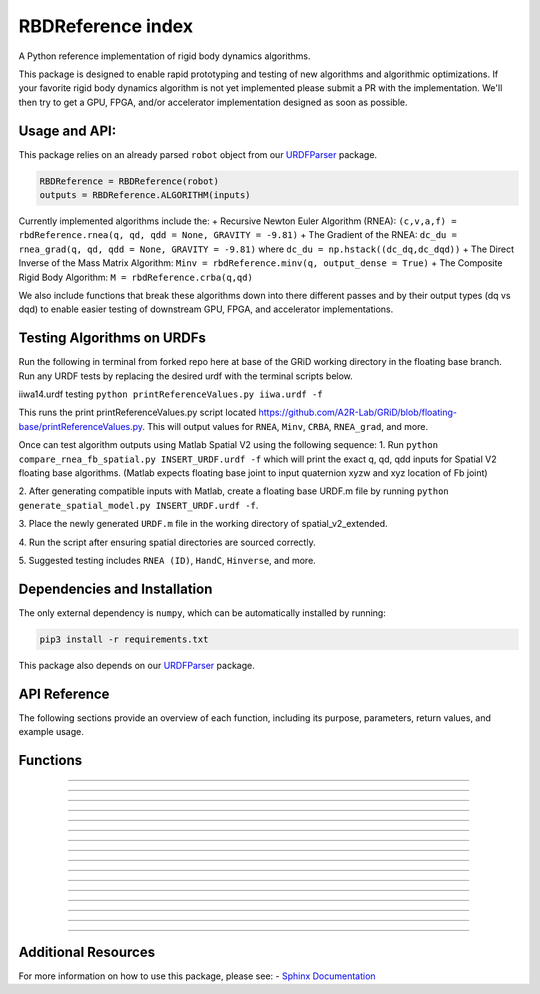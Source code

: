 RBDReference index
===================

A Python reference implementation of rigid body dynamics algorithms.

This package is designed to enable rapid prototyping and testing of new
algorithms and algorithmic optimizations. If your favorite rigid body
dynamics algorithm is not yet implemented please submit a PR with the
implementation. We'll then try to get a GPU, FPGA, and/or accelerator
implementation designed as soon as possible.

Usage and API:
--------------

This package relies on an already parsed ``robot`` object from our
`URDFParser <https://github.com/robot-acceleration/URDFParser>`__
package.

.. code:: python

   RBDReference = RBDReference(robot)
   outputs = RBDReference.ALGORITHM(inputs)

Currently implemented algorithms include the: + Recursive Newton Euler
Algorithm (RNEA):
``(c,v,a,f) = rbdReference.rnea(q, qd, qdd = None, GRAVITY = -9.81)`` +
The Gradient of the RNEA:
``dc_du = rnea_grad(q, qd, qdd = None, GRAVITY = -9.81)`` where
``dc_du = np.hstack((dc_dq,dc_dqd))`` + The Direct Inverse of the Mass
Matrix Algorithm: ``Minv = rbdReference.minv(q, output_dense = True)`` +
The Composite Rigid Body Algorithm: ``M = rbdReference.crba(q,qd)``

We also include functions that break these algorithms down into there
different passes and by their output types (dq vs dqd) to enable easier
testing of downstream GPU, FPGA, and accelerator implementations.

Testing Algorithms on URDFs
---------------------------

Run the following in terminal from forked repo here at base of the GRiD
working directory in the floating base branch. Run any URDF tests by
replacing the desired urdf with the terminal scripts below.

iiwa14.urdf testing ``python printReferenceValues.py iiwa.urdf -f``

This runs the print printReferenceValues.py script located
https://github.com/A2R-Lab/GRiD/blob/floating-base/printReferenceValues.py.
This will output values for ``RNEA``, ``Minv``, ``CRBA``, ``RNEA_grad``,
and more.

Once can test algorithm outputs using Matlab Spatial V2 using the
following sequence: 
1. Run ``python compare_rnea_fb_spatial.py INSERT_URDF.urdf -f`` which will
print the exact q, qd, qdd inputs for Spatial V2 floating base
algorithms. (Matlab expects floating base joint to input quaternion xyzw
and xyz location of Fb joint) 

2. After generating compatible inputs with
Matlab, create a floating base URDF.m file by running
``python generate_spatial_model.py INSERT_URDF.urdf -f``. 

3. Place the
newly generated ``URDF.m`` file in the working directory of
spatial_v2_extended. 

4. Run the script after ensuring spatial
directories are sourced correctly. 

5. Suggested testing includes
``RNEA (ID)``, ``HandC``, ``Hinverse``, and more.


Dependencies and Installation
-----------------------------

The only external dependency is ``numpy``, which can be automatically installed by running:

.. code:: shell

   pip3 install -r requirements.txt

This package also depends on our 
`URDFParser <https://github.com/robot-acceleration/URDFParser>`__ package.

API Reference
--------------

The following sections provide an overview of each function, including its purpose, parameters, return values, and example usage.

Functions
---------

.. function:: __init__(robotObj)

   Description
   ^^^^^^^^^^^

   Initializes the `RBDReference` class, associating it with a given robot object.

   Parameters
   ^^^^^^^^^^

   - **robotObj** : *object*
      The robot object to associate with this reference. It should represent a multibody system.

   Returns
   ^^^^^^^

   - **None** : *None*
      This function does not return a value.

   Example
   ^^^^^^^

   .. code-block:: python

      from your_module import RBDReference

      robot_obj = SomeRobotObject()
      rbd_ref = RBDReference(robot_obj)

----

.. function:: cross_operator(v)

   Description
   ^^^^^^^^^^^

   Computes the cross product operator for a given vector `v`.

   Parameters
   ^^^^^^^^^^

   - **v** : *ndarray*
      A vector representing the spatial velocity (or any other relevant quantity) to compute the cross product operator.

   Returns
   ^^^^^^^

   - **result** : *ndarray*
      A 6x6 matrix representing the cross product operator of the input vector.

   Example
   ^^^^^^^

   .. code-block:: python

      from your_module import RBDReference

      v = np.array([1, 2, 3, 4, 5, 6])
      rbd_ref = RBDReference(robot_obj)
      result = rbd_ref.cross_operator(v)
      print(result)

----

.. function:: dual_cross_operator(v)

   Description
   ^^^^^^^^^^^

   Computes the dual cross product operator for a given vector `v`.

   Parameters
   ^^^^^^^^^^

   - **v** : *ndarray*
      A vector representing the spatial velocity (or any other relevant quantity) to compute the dual cross product operator.

   Returns
   ^^^^^^^

   - **result** : *ndarray*
      A 6x6 matrix representing the dual cross product operator of the input vector.

   Example
   ^^^^^^^

   .. code-block:: python

      from your_module import RBDReference

      v = np.array([1, 2, 3, 4, 5, 6])
      rbd_ref = RBDReference(robot_obj)
      result = rbd_ref.dual_cross_operator(v)
      print(result)

----

.. function:: icrf(v)

   Description
   ^^^^^^^^^^^

   Computes the inverse cross product matrix for a vector `v`.

   Parameters
   ^^^^^^^^^^

   - **v** : *ndarray*
      A vector representing the spatial velocity (or any other relevant quantity).

   Returns
   ^^^^^^^

   - **result** : *ndarray*
      A 6x6 matrix representing the inverse cross product matrix for the input vector.

   Example
   ^^^^^^^

   .. code-block:: python

      from your_module import RBDReference

      v = np.array([1, 2, 3, 4, 5, 6])
      rbd_ref = RBDReference(robot_obj)
      result = rbd_ref.icrf(v)
      print(result)

----

.. function:: factor_functions(I, v, number=3)

   Description
   ^^^^^^^^^^^

   Computes a factor function for the system, which is used in various multibody dynamics algorithms.

   Parameters
   ^^^^^^^^^^

   - **I** : *ndarray*
      The inertia matrix for the system.

   - **v** : *ndarray*
      The velocity vector for the system.

   - **number** : *int, optional*
      A number that selects which formula to use (default is 3).

   Returns
   ^^^^^^^

   - **result** : *ndarray*
      The resulting factor matrix for the system.

   Example
   ^^^^^^^

   .. code-block:: python

      from your_module import RBDReference

      I = np.eye(6)
      v = np.array([1, 2, 3, 4, 5, 6])
      rbd_ref = RBDReference(robot_obj)
      result = rbd_ref.factor_functions(I, v)
      print(result)

----

.. function:: _mxS(S, vec, alpha=1.0)

   Description
   ^^^^^^^^^^^

   Computes the spatial cross product between vectors `S` and `vec`.

   Parameters
   ^^^^^^^^^^

   - **S** : *ndarray*
      The first vector (spatial motion vector).

   - **vec** : *ndarray*
      The second vector (spatial force or other relevant vector).

   - **alpha** : *float, optional*
      A scaling factor for the operation (default is 1.0).

   Returns
   ^^^^^^^

   - **result** : *ndarray*
      The result of the spatial cross product.

   Example
   ^^^^^^^

   .. code-block:: python

      from your_module import RBDReference

      S = np.array([1, 2, 3, 4, 5, 6])
      vec = np.array([6, 5, 4, 3, 2, 1])
      rbd_ref = RBDReference(robot_obj)
      result = rbd_ref._mxS(S, vec)
      print(result)

----

.. function:: mxS(S, vec)

   Description
   ^^^^^^^^^^^

   Computes the spatial cross product for a given set of vectors `S` and `vec`.

   Parameters
   ^^^^^^^^^^

   - **S** : *ndarray*
      A vector representing the spatial motion.

   - **vec** : *ndarray*
      A vector representing the spatial velocity or force.

   Returns
   ^^^^^^^

   - **result** : *ndarray*
      The resulting spatial cross product.

   Example
   ^^^^^^^

   .. code-block:: python

      from your_module import RBDReference

      S = np.array([1, 2, 3, 4, 5, 6])
      vec = np.array([6, 5, 4, 3, 2, 1])
      rbd_ref = RBDReference(robot_obj)
      result = rbd_ref.mxS(S, vec)
      print(result)

----

.. function:: fxv(fxVec, timesVec)

   Description
   ^^^^^^^^^^^

   Computes the result of multiplying two vectors `fxVec` and `timesVec` using spatial operations.

   Parameters
   ^^^^^^^^^^

   - **fxVec** : *ndarray*
      The first vector to be used in the operation.

   - **timesVec** : *ndarray*
      The second vector to be used in the operation.

   Returns
   ^^^^^^^

   - **result** : *ndarray*
      The resulting vector after applying the spatial cross product.

   Example
   ^^^^^^^

   .. code-block:: python

      from your_module import RBDReference

      fxVec = np.array([1, 2, 3, 4, 5, 6])
      timesVec = np.array([6, 5, 4, 3, 2, 1])
      rbd_ref = RBDReference(robot_obj)
      result = rbd_ref.fxv(fxVec, timesVec)
      print(result)

----

.. function:: fxS(S, vec, alpha=1.0)

   Description
   ^^^^^^^^^^^

   Computes the spatial cross product between a matrix `S` and a vector `vec`.

   Parameters
   ^^^^^^^^^^

   - **S** : *ndarray*
      The matrix to apply the spatial cross product on.

   - **vec** : *ndarray*
      The vector to apply the spatial cross product with.

   - **alpha** : *float, optional*
      A scaling factor for the operation (default is 1.0).

   Returns
   ^^^^^^^

   - **result** : *ndarray*
      The resulting spatial cross product.

   Example
   ^^^^^^^

   .. code-block:: python

      from your_module import RBDReference

      S = np.array([[1, 0], [0, 1]])
      vec = np.array([1, 2, 3, 4, 5, 6])
      rbd_ref = RBDReference(robot_obj)
      result = rbd_ref.fxS(S, vec)
      print(result)

----

.. function:: vxIv(vec, Imat)

   Description
   ^^^^^^^^^^^

   Computes the result of multiplying a vector `vec` by an inertia matrix `Imat` using spatial operations.

   Parameters
   ^^^^^^^^^^

   - **vec** : *ndarray*
      A vector to be multiplied by the inertia matrix.

   - **Imat** : *ndarray*
      The inertia matrix to multiply the vector with.

   Returns
   ^^^^^^^

   - **result** : *ndarray*
      The resulting vector after the multiplication.

   Example
   ^^^^^^^

   .. code-block:: python

      from your_module import RBDReference

      vec = np.array([1, 2, 3, 4, 5, 6])
      Imat = np.eye(6)
      rbd_ref = RBDReference(robot_obj)
      result = rbd_ref.vxIv(vec, Imat)
      print(result)

----

.. function:: apply_external_forces(self, q, f_in, f_ext)

   Description
   ^^^^^^^^^^^

   Subtracts external forces from the input forces, applying the external forces to the system. This method takes the structure of either a 6/3xNB matrix or a shortened planar vector with length == NB, where `f[i]` corresponds to the force applied to body `i`.

   Parameters
   ^^^^^^^^^^

   - **f_in** : *ndarray*
      The initial forces applied to links.

   - **f_ext** : *ndarray*
      The external forces to subtract.

   Returns
   ^^^^^^^

   - **f_out** : *ndarray*
      The updated forces after applying the external forces.

   Example
   ^^^^^^^

   .. code-block:: python

      from your_module import RBDReference

      q = np.array([1, 2, 3])
      f_in = np.array([1, 1, 1, 0, 0, 0])
      f_ext = np.array([0, 0, 0, 0, 0, 0])
      rbd_ref = RBDReference(robot_obj)
      result = rbd_ref.apply_external_forces(q, f_in, f_ext)
      print(result)

----

.. function:: rnea_fpass(self, q, qd, qdd=None, GRAVITY=-9.81)

   Description
   ^^^^^^^^^^^

   Performs the forward pass of the Recursive Newton-Euler Algorithm (RNEA) for computing spatial velocities, accelerations, and forces.

   Parameters
   ^^^^^^^^^^

   - **q** : *ndarray*
      The joint positions of the robot.

   - **qd** : *ndarray*
      The joint velocities.

   - **qdd** : *ndarray*, optional
      The joint accelerations.

   - **GRAVITY** : *float*, optional
      The gravitational constant. Default is -9.81.

   Returns
   ^^^^^^^

   - **v** : *ndarray*
      The spatial velocities.

   - **a** : *ndarray*
      The spatial accelerations.

   - **f** : *ndarray*
      The spatial forces.

   Example
   ^^^^^^^

   .. code-block:: python

      from your_module import RBDReference

      q = np.array([1, 2, 3])
      qd = np.array([0, 1, 0])
      rbd_ref = RBDReference(robot_obj)
      v, a, f = rbd_ref.rnea_fpass(q, qd)
      print(v, a, f)

----

.. function:: rnea_bpass(self, q, f)

   Description
   ^^^^^^^^^^^

   Performs the backward pass of the Recursive Newton-Euler Algorithm (RNEA), computing joint forces.

   Parameters
   ^^^^^^^^^^

   - **q** : *ndarray*
      The joint positions.

   - **f** : *ndarray*
      The spatial forces.

   Returns
   ^^^^^^^

   - **c** : *ndarray*
      The computed joint forces.

   - **f** : *ndarray*
      The updated spatial forces.

   Example
   ^^^^^^^

   .. code-block:: python

      from your_module import RBDReference

      q = np.array([1, 2, 3])
      f = np.array([0, 0, 0, 0, 0, 0])
      rbd_ref = RBDReference(robot_obj)
      c, f = rbd_ref.rnea_bpass(q, f)
      print(c, f)

----

.. function:: rnea(self, q, qd, qdd=None, GRAVITY=-9.81, f_ext=None)

   Description
   ^^^^^^^^^^^

   Computes the Recursive Newton-Euler Algorithm (RNEA) by performing both the forward and backward passes.

   Parameters
   ^^^^^^^^^^

   - **q** : *ndarray*
      The joint positions of the robot.

   - **qd** : *ndarray*
      The joint velocities.

   - **qdd** : *ndarray*, optional
      The joint accelerations.

   - **GRAVITY** : *float*, optional
      The gravitational constant. Default is -9.81.

   - **f_ext** : *ndarray*, optional
      The external forces to apply.

   Returns
   ^^^^^^^

   - **c** : *ndarray*
      The computed joint forces.

   - **v** : *ndarray*
      The spatial velocities.

   - **a** : *ndarray*
      The spatial accelerations.

   - **f** : *ndarray*
      The spatial forces.

   Example
   ^^^^^^^

   .. code-block:: python

      from your_module import RBDReference

      q = np.array([1, 2, 3])
      qd = np.array([0, 1, 0])
      rbd_ref = RBDReference(robot_obj)
      c, v, a, f = rbd_ref.rnea(q, qd)
      print(c, v, a, f)

----

.. function:: rnea_grad_fpass_dq(self, q, qd, v, a, GRAVITY=-9.81)

   Description
   ^^^^^^^^^^^

   Computes the forward pass gradient of the Recursive Newton-Euler Algorithm (RNEA) with respect to joint positions.

   Parameters
   ^^^^^^^^^^

   - **q** : *ndarray*
      The joint positions.

   - **qd** : *ndarray*
      The joint velocities.

   - **v** : *ndarray*
      The spatial velocities.

   - **a** : *ndarray*
      The spatial accelerations.

   - **GRAVITY** : *float*, optional
      The gravitational constant. Default is -9.81.

   Returns
   ^^^^^^^

   - **dv_dq** : *ndarray*
      The derivative of spatial velocities with respect to joint positions.

   - **da_dq** : *ndarray*
      The derivative of spatial accelerations with respect to joint positions.

   - **df_dq** : *ndarray*
      The derivative of spatial forces with respect to joint positions.

   Example
   ^^^^^^^

   .. code-block:: python

      from your_module import RBDReference

      q = np.array([1, 2, 3])
      qd = np.array([0, 1, 0])
      v = np.array([0, 0, 0])
      a = np.array([0, 0, 0])
      rbd_ref = RBDReference(robot_obj)
      dv_dq, da_dq, df_dq = rbd_ref.rnea_grad_fpass_dq(q, qd, v, a)
      print(dv_dq, da_dq, df_dq)

----

.. function:: rnea_grad_fpass_dqd(self, q, qd, v)

   Description
   ^^^^^^^^^^^

   Computes the forward pass gradient of the Recursive Newton-Euler Algorithm (RNEA) with respect to joint velocities.

   Parameters
   ^^^^^^^^^^

   - **q** : *ndarray*
      The joint positions.

   - **qd** : *ndarray*
      The joint velocities.

   - **v** : *ndarray*
      The spatial velocities.

   Returns
   ^^^^^^^

   - **dv_dqd** : *ndarray*
      The gradient of spatial velocities with respect to joint velocities.

   - **da_dqd** : *ndarray*
      The gradient of spatial accelerations with respect to joint velocities.

   - **df_dqd** : *ndarray*
      The gradient of spatial forces with respect to joint velocities.

   Example
   ^^^^^^^

   .. code-block:: python

      from your_module import RBDReference

      q = np.array([1, 2, 3])
      qd = np.array([0, 1, 0])
      v = np.array([0, 0, 0])
      rbd_ref = RBDReference(robot_obj)
      dv_dqd, da_dqd, df_dqd = rbd_ref.rnea_grad_fpass_dqd(q, qd, v)
      print(dv_dqd, da_dqd, df_dqd)

----

.. function:: rnea_grad_bpass_dq(self, q, f, df_dq)

   Description
   ^^^^^^^^^^^

   Computes the backward pass gradient of the Recursive Newton-Euler Algorithm (RNEA) with respect to joint positions.

   Parameters
   ^^^^^^^^^^

   - **q** : *ndarray*
      The joint positions.

   - **f** : *ndarray*
      The spatial forces.

   - **df_dq** : *ndarray*
      The gradient of joint forces with respect to joint positions.

   Returns
   ^^^^^^^

   - **dc_dq** : *ndarray*
      The gradient of RNEA with respect to joint positions.

   Example
   ^^^^^^^

   .. code-block:: python

      from your_module import RBDReference

      q = np.array([1, 2, 3])
      f = np.array([0, 0, 0, 0, 0, 0])
      df_dq = np.array([0, 0, 0])
      rbd_ref = RBDReference(robot_obj)
      dc_dq = rbd_ref.rnea_grad_bpass_dq(q, f,

     

Additional Resources
--------------------

For more information on how to use this package, please see:
- `Sphinx Documentation <https://www.sphinx-doc.org/en/master/>`_